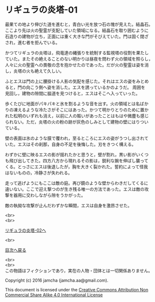 #+OPTIONS: toc:nil
#+OPTIONS: \n:t

* リギュラの炎塔-01
  最果ての地より伸びた道を進むと，青白い光を放つ石の塊が見えた。結晶石。
  ここより先は火の聖霊が支配していた領域になる。結晶石を取り囲むように
  石造りの建物が立ち，正面には重く大きな門がそびえていた。門は固く閉ざ
  され，進む者を拒んでいる。

  かつてリギュラの炎塔は，飛竜達の縄張りを統制する監視塔の役割を果たし
  ていた。またその絶えることのない明かりは昼夜を問わず火の領域を照らし，
  人々に火の聖霊への畏敬の念を抱かせたのであった。だが火の聖霊は姿を消
  し，炎塔の火も絶えて久しい。

  ふとエスは門の上に腰掛ける人影の気配を感じた。それはエスの姿をみとめ
  ると，門の向こう側へ姿を消した。エスを誘っているかのようだ。 周囲を
  見回し，建物の隙間に脇道を見つけると，エスはそこへ入っていった。

  歩くたびに地面がパキパキと氷を割るような音を出す。火の領域とは名ばか
  りの凍えるような冷たさがそこにはあった。かつて明かりとりのために置か
  れた松明のいずれも消え，以前に人の賑いがあったことはもはや微塵も感じ
  られない。ただ，炎塔の火の粉の跡が灰色のしみとして建物の壁にはりつい
  ている。

  壁の表面は氷のような膜で覆われ，至るところにエスの姿がうつし出されて
  いた。エスはその刹那，自身の不足を後悔した。刃をきつく構える。

  わずかに壁に映るエスの影が揺れたかと思うと，壁が割れ，黒い影がいくつ
  も飛び出してきた。四方八方から現れるその影は，鋭利な腕を伸ばし襲って
  くる。とっさにエスは後退したが，胸を大きく裂かれた。誓約によって怪我
  はないものの，冷静さが失われる。

  走って逃げようにもここは敵の庭。再び鏡のような壁からわきだしてくるに
  違いない。ここで迎え撃つのが生き残る唯一の方法であった。エスは敵の攻
  撃を器用に交わしながら隙をうかがった。

  敵の執拗な攻撃が止んだわずかな瞬間，エスは自身を激昂させた。
  
  <br>
  <br>

  [[./02.md][リギュラの炎塔-02へ]]

  <br>

  [[https://github.com/jamcha-aa/EbonyBlades/blob/master/README.md][目次へ戻る]]

  <br>
  <br>
  この物語はフィクションであり，実在の人物・団体とは一切関係ありません。

  Copyright (c) 2016 jamcha (jamcha.aa@gmail.com).

  This document is licensed under the [[http://creativecommons.org/licenses/by-nc-sa/4.0/deed][Creative Commons Attribution Non Commercial Share Alike 4.0 International License]]

  [[http://creativecommons.org/licenses/by-nc-sa/4.0/deed][file:http://i.creativecommons.org/l/by-nc-sa/3.0/80x15.png]]


